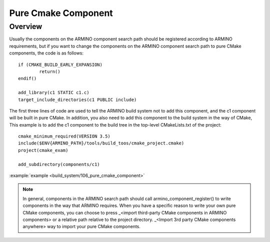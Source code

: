 .. _project_pure_cmake_component:

Pure Cmake Component
==============================================

Overview
-----------------------------

Usually the components on the ARMINO component search path should be registered according to ARMINO requirements, but if you want to change the components on the ARMINO component search path to pure CMake components,
the code is as follows::

    if (CMAKE_BUILD_EARLY_EXPANSION)
            return()
    endif()

    add_library(c1 STATIC c1.c)
    target_include_directories(c1 PUBLIC include)

The first three lines of code are used to tell the ARMINO build system not to add this component, and the c1 component will be built in pure CMake. In addition, you also need to add this component to the build system in the way of CMake, This example is to add the c1 component to the build tree in the top-level CMakeLists.txt of the project::

    cmake_minimum_required(VERSION 3.5)
    include($ENV{ARMINO_PATH}/tools/build_toos/cmake_project.cmake)
    project(cmake_exam)

    add_subdirectory(components/c1)

:example:`example <build_system/106_pure_cmake_component>`

.. note::

    In general, components in the ARMINO search path should call armino_component_register() to write components in the way that ARMINO requires. When you have a specific reason to write your own pure CMake components, you can choose to press _<import third-party CMake components in ARMINO components> or a relative path relative to the project directory. _<Import 3rd party CMake components anywhere> way to import your pure CMake components.
